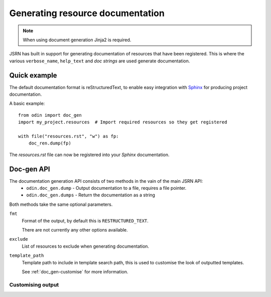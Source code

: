 #################################
Generating resource documentation
#################################

.. note:: When using document generation Jinja2 is required.

JSRN has built in support for generating documentation of resources that have been registered. This is where the various
``verbose_name``, ``help_text`` and *doc strings* are used generate documentation.


Quick example
*************

The default documentation format is reStructuredText, to enable easy integration with `Sphinx <http://sphinx-doc.org/>`_
for producing project documentation.

A basic example:
::

    from odin import doc_gen
    import my_project.resources  # Import required resources so they get registered

    with file("resources.rst", "w") as fp:
        doc_ren.dump(fp)

The *resources.rst* file can now be registered into your *Sphinx* documentation.


Doc-gen API
***********

The documentation generation API consists of two methods in the vain of the main JSRN API:
 * ``odin.doc_gen.dump`` - Output documentation to a file, requires a file pointer.
 * ``odin.doc_gen.dumps`` - Return the documentation as a string

Both methods take the same optional parameters.

``fmt``
    Format of the output, by default this is ``RESTRUCTURED_TEXT``.

    There are not currently any other options available.

``exclude``
    List of resources to exclude when generating documentation.

``template_path``
    Template path to include in template search path, this is used to customise the look of outputted templates.

    See :ref:`doc_gen-customise` for more information.


.. _doc_gen-customise:

Customising output
------------------

.. todo: Write this section